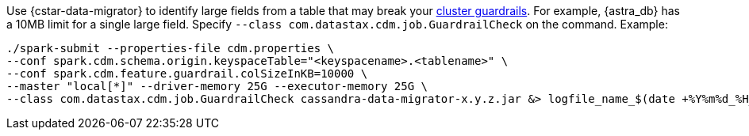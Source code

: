 Use {cstar-data-migrator} to identify large fields from a table that may break your https://docs.datastax.com/en/astra-db-serverless/cql/cassandra-guardrails.html[cluster guardrails].
For example, {astra_db} has a 10MB limit for a single large field.
Specify `--class com.datastax.cdm.job.GuardrailCheck` on the command.
Example:

[source,bash]
----
./spark-submit --properties-file cdm.properties \
--conf spark.cdm.schema.origin.keyspaceTable="<keyspacename>.<tablename>" \
--conf spark.cdm.feature.guardrail.colSizeInKB=10000 \
--master "local[*]" --driver-memory 25G --executor-memory 25G \
--class com.datastax.cdm.job.GuardrailCheck cassandra-data-migrator-x.y.z.jar &> logfile_name_$(date +%Y%m%d_%H_%M).txt
----
